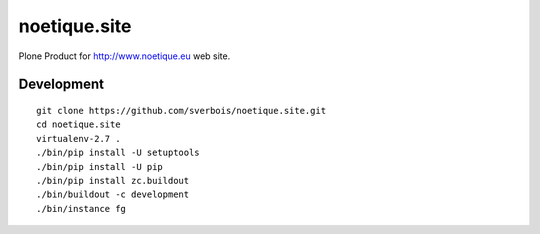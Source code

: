 =============
noetique.site
=============

Plone Product for http://www.noetique.eu web site.

Development
-----------

::

    git clone https://github.com/sverbois/noetique.site.git
    cd noetique.site
    virtualenv-2.7 .
    ./bin/pip install -U setuptools
    ./bin/pip install -U pip
    ./bin/pip install zc.buildout
    ./bin/buildout -c development
    ./bin/instance fg
